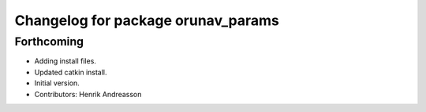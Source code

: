 ^^^^^^^^^^^^^^^^^^^^^^^^^^^^^^^^^^^
Changelog for package orunav_params
^^^^^^^^^^^^^^^^^^^^^^^^^^^^^^^^^^^

Forthcoming
-----------
* Adding install files.
* Updated catkin install.
* Initial version.
* Contributors: Henrik Andreasson
